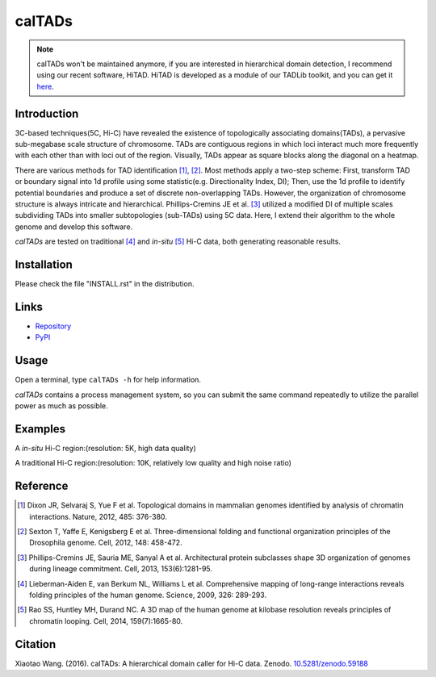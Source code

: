 calTADs
*******
.. image:: https://zenodo.org/badge/doi/10.5281/zenodo.59188.svg
   :target: http://dx.doi.org/10.5281/zenodo.59188

.. note:: calTADs won't be maintained anymore, if you are interested in hierarchical domain
   detection, I recommend using our recent software, HiTAD. HiTAD is developed as a module
   of our TADLib toolkit, and you can get it `here <https://pypi.python.org/pypi/TADLib>`_.

Introduction
============
3C-based techniques(5C, Hi-C) have revealed the existence of topologically
associating domains(TADs), a pervasive sub-megabase scale structure of chromosome.
TADs are contiguous regions in which loci interact much more frequently with
each other than with loci out of the region. Visually, TADs appear as square
blocks along the diagonal on a heatmap.

There are various methods for TAD identification [1]_, [2]_. Most methods
apply a two-step scheme: First, transform TAD or boundary signal into 1d
profile using some statistic(e.g. Directionality Index, DI); Then, use the
1d profile to identify potential boundaries and produce a set of discrete
non-overlapping TADs. However, the organization of chromosome structure is
always intricate and hierarchical. Phillips-Cremins JE et al. [3]_ utilized
a modified DI of multiple scales subdividing TADs into smaller subtopologies (sub-TADs)
using 5C data. Here, I extend their algorithm to the whole genome and develop
this software.

*calTADs* are tested on traditional [4]_ and *in-situ* [5]_ Hi-C data, both generating
reasonable results.

Installation
============
Please check the file "INSTALL.rst" in the distribution.

Links
=====
- `Repository <https://github.com/XiaoTaoWang/calTADs>`_
- `PyPI <https://pypi.python.org/pypi/calTADs>`_

Usage
=====
Open a terminal, type ``calTADs -h`` for help information.

*calTADs* contains a process management system, so you can submit the same
command repeatedly to utilize the parallel power as much as possible. 

Examples
========
A *in-situ* Hi-C region:(resolution: 5K, high data quality)

.. image:: ./images/In-situ-Hi-C.png
        :align: center

A traditional Hi-C region:(resolution: 10K, relatively low quality and high noise ratio)

.. image:: ./images/Traditional-Hi-C.png
        :align: center

Reference
=========
.. [1] Dixon JR, Selvaraj S, Yue F et al. Topological domains in
   mammalian genomes identified by analysis of chromatin interactions.
   Nature, 2012, 485: 376-380.

.. [2] Sexton T, Yaffe E, Kenigsberg E et al. Three-dimensional folding
   and functional organization principles of the Drosophila genome.
   Cell, 2012, 148: 458-472.

.. [3] Phillips-Cremins JE, Sauria ME, Sanyal A et al. Architectural protein
   subclasses shape 3D organization of genomes during lineage commitment.
   Cell, 2013, 153(6):1281-95.

.. [4] Lieberman-Aiden E, van Berkum NL, Williams L et al. Comprehensive
   mapping of long-range interactions reveals folding principles of the
   human genome. Science, 2009, 326: 289-293.

.. [5] Rao SS, Huntley MH, Durand NC. A 3D map of the human genome at
   kilobase resolution reveals principles of chromatin looping.
   Cell, 2014, 159(7):1665-80.

Citation
========
Xiaotao Wang. (2016). calTADs: A hierarchical domain caller for Hi-C data. Zenodo. `10.5281/zenodo.59188 <http://dx.doi.org/10.5281/zenodo.59188>`_
